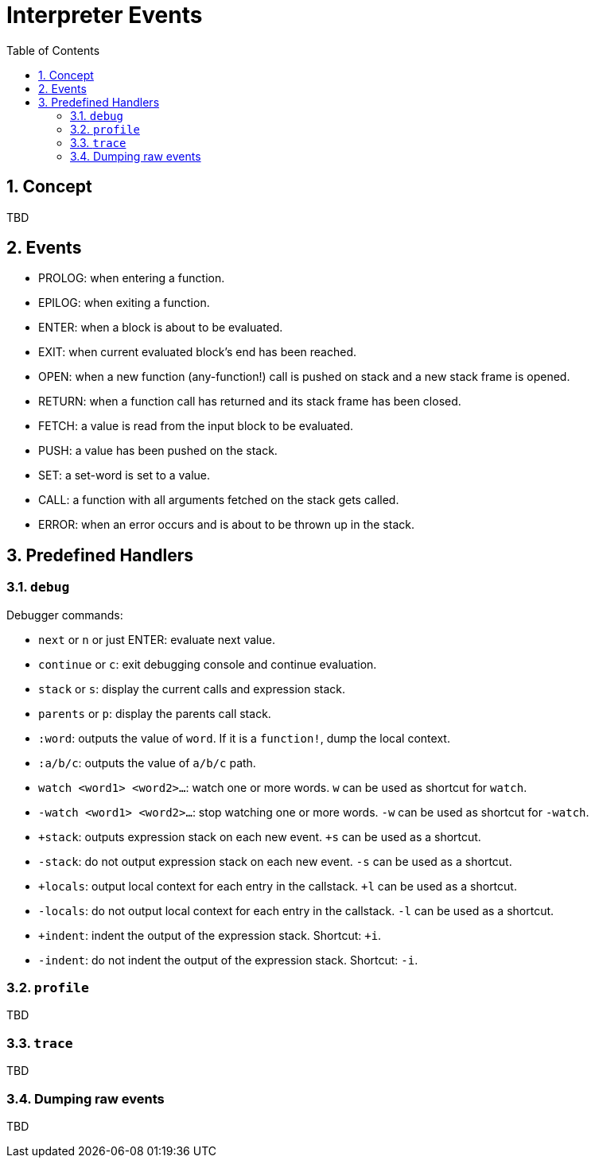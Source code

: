 = Interpreter Events
:imagesdir: ../images
:toc:
:toclevels: 3
:numbered:

== Concept 

TBD

== Events


* PROLOG: when entering a function.
* EPILOG: when exiting a function.
* ENTER: when a block is about to be evaluated.
* EXIT: when current evaluated block's end has been reached.
* OPEN: when a new function (any-function!) call is pushed on stack and a new stack frame is opened.
* RETURN: when a function call has returned and its stack frame has been closed.
* FETCH: a value is read from the input block to be evaluated.
* PUSH: a value has been pushed on the stack.
* SET: a set-word is set to a value.
* CALL: a function with all arguments fetched on the stack gets called.
* ERROR: when an error occurs and is about to be thrown up in the stack.


== Predefined Handlers

=== `debug`

Debugger commands:

* `next` or `n` or just ENTER: evaluate next value.
* `continue` or `c`: exit debugging console and continue evaluation.
* `stack` or `s`: display the current calls and expression stack.
* `parents` or `p`: display the parents call stack.
* `:word`: outputs the value of `word`. If it is a `function!`, dump the local context.
* `:a/b/c`: outputs the value of `a/b/c` path.
* `watch <word1> <word2>...`: watch one or more words. `w` can be used as shortcut for `watch`.
* `-watch <word1> <word2>...`: stop watching one or more words. `-w` can be used as shortcut for `-watch`.
* `+stack`: outputs expression stack on each new event. `+s` can be used as a shortcut.
* `-stack`: do not output expression stack on each new event. `-s` can be used as a shortcut.
* `+locals`: output local context for each entry in the callstack. `+l` can be used as a shortcut.
* `-locals`: do not output local context for each entry in the callstack. `-l` can be used as a shortcut.
* `+indent`: indent the output of the expression stack. Shortcut: `+i`.
* `-indent`: do not indent the output of the expression stack. Shortcut: `-i`.

=== `profile`

TBD

=== `trace`

TBD

=== Dumping raw events

TBD
